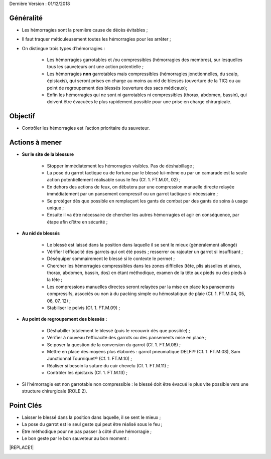 Dernière Version : 01/12/2018

.. _h553c5ea4117612291579681b784858:

Généralité
**********

* Les hémorragies sont la première cause de décès évitables ;

* Il faut traquer méticuleusement toutes les hémorragies pour les arrêter ;

* On distingue trois types d’hémorragies :

    * Les hémorragies garrotables et /ou compressibles (hémorragies des membres), sur lesquelles tous les sauveteurs ont une action potentielle ;

    * Les hémorragies \ |STYLE0|\  garrotables mais compressibles (hémorragies jonctionnelles, du scalp, épistaxis), qui seront prises en charge au moins au nid de blessés (ouverture de la TIC) ou au point de regroupement des blessés (ouverture des sacs médicaux);

    * Enfin les hémorragies qui ne sont ni garrotables ni compressibles (thorax, abdomen, bassin), qui doivent être évacuées le plus rapidement possible pour une prise en charge chirurgicale.

.. _h13236b2964f6f6c746f1f522c4c375d:

Objectif
********

* Contrôler les hémorragies est l’action prioritaire du sauveteur.

.. _h645d7b7a37545a784d22674c4e1b6755:

Actions à mener
***************

* \ |STYLE1|\ 

    * Stopper immédiatement les hémorragies visibles. Pas de déshabillage ;

    * La pose du garrot tactique ou de fortune par le blessé lui-même ou par un camarade est la seule action potentiellement réalisable sous le feu (Cf. 1. FT.M.01, 02) ;

    * En dehors des actions de feux, on débutera par une compression manuelle directe relayée immédiatement par un pansement compressif ou un garrot tactique si nécessaire ;

    * Se protéger dès que possible en remplaçant les gants de combat par des gants de soins à usage unique ;

    * Ensuite il va être nécessaire de chercher les autres hémorragies et agir en conséquence, par étape afin d’être en sécurité ;

* \ |STYLE2|\ 

    * Le blessé est laissé dans la position dans laquelle il se sent le mieux (généralement allongé)

    * Vérifier l’efficacité des garrots qui ont été posés ; resserrer ou rajouter un garrot si insuffisant ;

    * Déséquiper sommairement le blessé si le contexte le permet ;

    * Chercher les hémorragies compressibles dans les zones difficiles (tête, plis aisselles et aines, thorax, abdomen, bassin, dos) en étant méthodique, examen de la tête aux pieds ou des pieds à la tête ;

    * Les compressions manuelles directes seront relayées par la mise en place les pansements compressifs, associés ou non à du packing simple ou hémostatique de plaie (Cf. 1. FT.M.04, 05, 06, 07, 12) ;

    * Stabiliser le pelvis (Cf. 1. FT.M.09) ;

* \ |STYLE3|\ 

    * Déshabiller totalement le blessé (puis le recouvrir dès que possible) ;

    * Vérifier à nouveau l’efficacité des garrots ou des pansements mise en place ;

    * Se poser la question de la conversion du garrot (Cf. 1. FT.M.08) ;

    * Mettre en place des moyens plus élaborés : garrot pneumatique DELFI® (Cf. 1. FT.M.03), Sam Junctionnal Tourniquet® (Cf. 1. FT.M.10) ;

    * Réaliser si besoin la suture du cuir chevelu (Cf. 1. FT.M.11) ;

    * Contrôler les épistaxis (Cf. 1. FT.M.13) ;

* Si l’hémorragie est non garrotable non compressible : le blessé doit être évacué le plus vite possible vers une structure chirurgicale (ROLE 2).

.. _h121d662e43716c56287956a9124426:

Point Clés
**********

* Laisser le blessé dans la position dans laquelle, il se sent le mieux ;

* La pose du garrot est le seul geste qui peut être réalisé sous le feu ;

* Etre méthodique pour ne pas passer à côté d’une hémorragie ;

* Le bon geste par le bon sauveteur au bon moment :


|REPLACE1|

\ |IMG1|\ 


.. bottom of content


.. |STYLE0| replace:: **non**

.. |STYLE1| replace:: **Sur le site de la blessure**

.. |STYLE2| replace:: **Au nid de blessés**

.. |STYLE3| replace:: **Au point de regroupement des blessés :**


.. |REPLACE1| raw:: html

    <table cellspacing="0" cellpadding="0" style="width:100%">
    <tbody>
    <tr><td style="text-align:center;width:30%;vertical-align:Center;padding-top:5px;padding-bottom:5px;padding-left:5px;padding-right:5px;border:solid 1px #000000"><p>Sous le feu</p></td><td style="text-align:center;width:51%;vertical-align:Center;padding-top:5px;padding-bottom:5px;padding-left:5px;padding-right:5px;border:solid 1px #000000"><p>Pose du garrot tactique</p></td><td style="text-align:center;width:20%;background-color:#ff0000;vertical-align:Center;padding-top:5px;padding-bottom:5px;padding-left:5px;padding-right:5px;border:solid 1px #000000"><p>SC1 SC2 SC3</p></td></tr>
    <tr><td rowspan="8" style="text-align:center;vertical-align:Center;padding-top:5px;padding-bottom:5px;padding-left:5px;padding-right:5px;border:solid 1px #000000"><p>Nid de blessés</p></td><td style="text-align:center;vertical-align:Center;padding-top:5px;padding-bottom:5px;padding-left:5px;padding-right:5px;border:solid 1px #000000"><p>Pose du garrot de fortune</p></td><td style="text-align:center;background-color:#ff0000;vertical-align:Center;padding-top:5px;padding-bottom:5px;padding-left:5px;padding-right:5px;border:solid 1px #000000"><p>SC1 SC2 SC3</p></td></tr>
    <tr><td style="text-align:center;vertical-align:Center;padding-top:5px;padding-bottom:5px;padding-left:5px;padding-right:5px;border:solid 1px #000000"><p>Compression manuelle directe</p></td><td style="text-align:center;background-color:#ff0000;vertical-align:Center;padding-top:5px;padding-bottom:5px;padding-left:5px;padding-right:5px;border:solid 1px #000000"><p>SC1 SC2 SC3</p></td></tr>
    <tr><td style="text-align:center;vertical-align:Center;padding-top:5px;padding-bottom:5px;padding-left:5px;padding-right:5px;border:solid 1px #000000"><p>Pansement compressif d’urgence</p></td><td style="text-align:center;background-color:#ff0000;vertical-align:Center;padding-top:5px;padding-bottom:5px;padding-left:5px;padding-right:5px;border:solid 1px #000000"><p>SC1 SC2 SC3</p></td></tr>
    <tr><td style="text-align:center;vertical-align:Center;padding-top:5px;padding-bottom:5px;padding-left:5px;padding-right:5px;border:solid 1px #000000"><p>Packing de plaie</p></td><td style="text-align:center;background-color:#ffff00;vertical-align:Center;padding-top:5px;padding-bottom:5px;padding-left:5px;padding-right:5px;border:solid 1px #000000"><p>SC2 SC3</p></td></tr>
    <tr><td style="text-align:center;vertical-align:Center;padding-top:5px;padding-bottom:5px;padding-left:5px;padding-right:5px;border:solid 1px #000000"><p>Pansement Olaes®</p></td><td style="text-align:center;background-color:#ffff00;vertical-align:Center;padding-top:5px;padding-bottom:5px;padding-left:5px;padding-right:5px;border:solid 1px #000000"><p>SC2 SC3</p></td></tr>
    <tr><td style="text-align:center;vertical-align:Center;padding-top:5px;padding-bottom:5px;padding-left:5px;padding-right:5px;border:solid 1px #000000"><p>Pansement H-Bandage®</p></td><td style="text-align:center;background-color:#ffff00;vertical-align:Center;padding-top:5px;padding-bottom:5px;padding-left:5px;padding-right:5px;border:solid 1px #000000"><p>SC2 SC3</p></td></tr>
    <tr><td style="text-align:center;vertical-align:Center;padding-top:5px;padding-bottom:5px;padding-left:5px;padding-right:5px;border:solid 1px #000000"><p>Pansement hémostatique QuikClot®</p></td><td style="text-align:center;background-color:#ffff00;vertical-align:Center;padding-top:5px;padding-bottom:5px;padding-left:5px;padding-right:5px;border:solid 1px #000000"><p>SC2 SC3</p></td></tr>
    <tr><td style="text-align:center;vertical-align:Center;padding-top:5px;padding-bottom:5px;padding-left:5px;padding-right:5px;border:solid 1px #000000"><p>Ceinture pelvienne</p></td><td style="text-align:center;background-color:#ffff00;vertical-align:Center;padding-top:5px;padding-bottom:5px;padding-left:5px;padding-right:5px;border:solid 1px #000000"><p>SC2 SC3</p></td></tr>
    <tr><td rowspan="5" style="text-align:center;vertical-align:Center;padding-top:5px;padding-bottom:5px;padding-left:5px;padding-right:5px;border:solid 1px #000000"><p>Point de regroupement des</p><p>blessés</p><p></td><td style="text-align:center;vertical-align:Center;padding-top:5px;padding-bottom:5px;padding-left:5px;padding-right:5px;border:solid 1px #000000"><p>Sam Junctionnal Tourniquet®</p></td><td style="text-align:center;background-color:#00ff00;vertical-align:Center;padding-top:5px;padding-bottom:5px;padding-left:5px;padding-right:5px;border:solid 1px #000000"><p>SC3</p></td></tr>
    <tr><td style="text-align:center;vertical-align:Center;padding-top:5px;padding-bottom:5px;padding-left:5px;padding-right:5px;border:solid 1px #000000"><p>Garrot pneumatique</p></td><td style="text-align:center;background-color:#00ff00;vertical-align:Center;padding-top:5px;padding-bottom:5px;padding-left:5px;padding-right:5px;border:solid 1px #000000"><p>SC3</p></td></tr>
    <tr><td style="text-align:center;vertical-align:Center;padding-top:5px;padding-bottom:5px;padding-left:5px;padding-right:5px;border:solid 1px #000000"><p>Conversion du garrot tactique</p></td><td style="text-align:center;background-color:#00ff00;vertical-align:Center;padding-top:5px;padding-bottom:5px;padding-left:5px;padding-right:5px;border:solid 1px #000000"><p>SC3</p></td></tr>
    <tr><td style="text-align:center;vertical-align:Center;padding-top:5px;padding-bottom:5px;padding-left:5px;padding-right:5px;border:solid 1px #000000"><p>Plaie du Cuir chevelu</p></td><td style="text-align:center;background-color:#00ff00;vertical-align:Center;padding-top:5px;padding-bottom:5px;padding-left:5px;padding-right:5px;border:solid 1px #000000"><p>SC3</p></td></tr>
    <tr><td style="text-align:center;vertical-align:Center;padding-top:5px;padding-bottom:5px;padding-left:5px;padding-right:5px;border:solid 1px #000000"><p>Contrôle des Epistaxis</p></td><td style="text-align:center;background-color:#00ff00;vertical-align:Center;padding-top:5px;padding-bottom:5px;padding-left:5px;padding-right:5px;border:solid 1px #000000"><p>SC3</p></td></tr>
    </tbody></table>

.. |IMG1| image:: static/Fiche_C_A_T_-_MASSIVE_BLEEDING__CONTROL_-_1_D_M_1.jpeg
   :height: 241 px
   :width: 601 px

